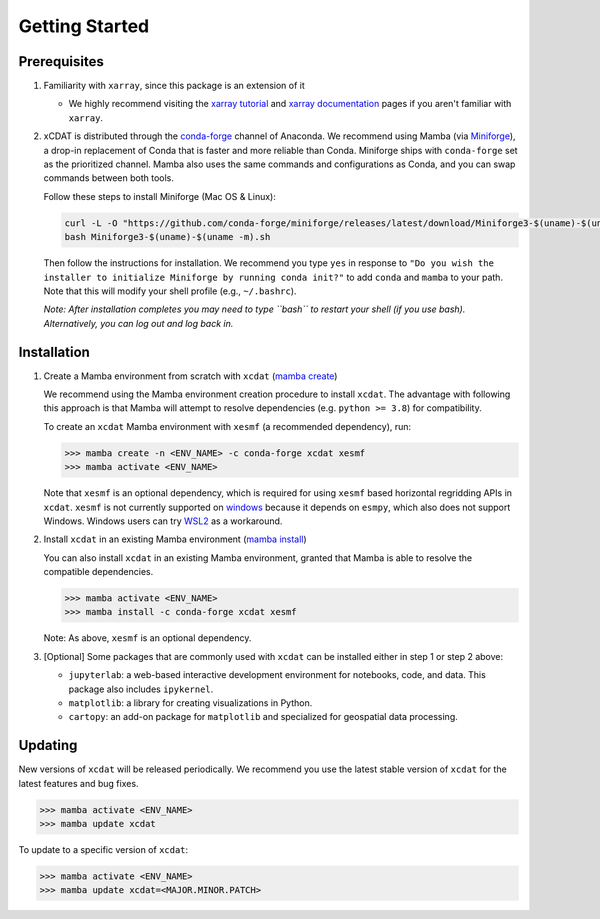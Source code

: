 .. highlight:: shell

===============
Getting Started
===============

Prerequisites
-------------

1. Familiarity with ``xarray``, since this package is an extension of it

   - We highly recommend visiting the `xarray tutorial`_ and `xarray documentation`_
     pages if you aren't familiar with ``xarray``.

2. xCDAT is distributed through the `conda-forge`_ channel of Anaconda. We recommend
   using Mamba (via `Miniforge`_), a drop-in replacement of Conda that is faster and more
   reliable than Conda. Miniforge ships with ``conda-forge`` set as the prioritized channel.
   Mamba also uses the same commands and configurations as Conda, and you can swap
   commands between both tools.

   Follow these steps to install Miniforge (Mac OS & Linux):

   .. code-block:: bash

      curl -L -O "https://github.com/conda-forge/miniforge/releases/latest/download/Miniforge3-$(uname)-$(uname -m).sh"
      bash Miniforge3-$(uname)-$(uname -m).sh

   Then follow the instructions for installation. We recommend you type ``yes`` in
   response to ``"Do you wish the installer to initialize Miniforge by running conda init?"``
   to add ``conda`` and ``mamba`` to your path. Note that this will modify your shell
   profile (e.g., ``~/.bashrc``).

   *Note: After installation completes you may need to type ``bash`` to
   restart your shell (if you use bash). Alternatively, you can log out and
   log back in.*

.. _xarray tutorial: https://tutorial.xarray.dev/intro.html
.. _xarray documentation: https://docs.xarray.dev/en/stable/getting-started-guide/index.html
.. _conda-forge: https://anaconda.org/conda-forge/xcdat
.. _Miniforge: https://github.com/conda-forge/miniforge

Installation
------------

1. Create a Mamba environment from scratch with ``xcdat`` (`mamba create`_)

   We recommend using the Mamba environment creation procedure to install ``xcdat``.
   The advantage with following this approach is that Mamba will attempt to resolve
   dependencies (e.g. ``python >= 3.8``) for compatibility.

   To create an ``xcdat`` Mamba environment with ``xesmf`` (a recommended dependency),
   run:

   .. code-block:: bash

       >>> mamba create -n <ENV_NAME> -c conda-forge xcdat xesmf
       >>> mamba activate <ENV_NAME>

   Note that ``xesmf`` is an optional dependency, which is required for using ``xesmf``
   based horizontal regridding APIs in ``xcdat``. ``xesmf`` is not currently supported
   on `windows`_ because it depends on ``esmpy``, which also does not support Windows.
   Windows users can try `WSL2`_ as a workaround.

.. _windows: https://github.com/conda-forge/esmf-feedstock/issues/64
.. _WSL2: https://docs.microsoft.com/en-us/windows/wsl/install

2. Install ``xcdat`` in an existing Mamba environment (`mamba install`_)

   You can also install ``xcdat`` in an existing Mamba environment, granted that Mamba
   is able to resolve the compatible dependencies.

   .. code-block:: bash

       >>> mamba activate <ENV_NAME>
       >>> mamba install -c conda-forge xcdat xesmf

   Note: As above, ``xesmf`` is an optional dependency.

3. [Optional] Some packages that are commonly used with ``xcdat`` can be installed
   either in step 1 or step 2 above:

   - ``jupyterlab``: a web-based interactive development environment for notebooks,
     code, and data. This package also includes ``ipykernel``.
   - ``matplotlib``: a library for creating visualizations in Python.
   - ``cartopy``: an add-on package for ``matplotlib`` and specialized for geospatial data processing.

.. _mamba create: https://mamba.readthedocs.io/en/latest/user_guide/mamba.html#quickstart
.. _mamba install: https://mamba.readthedocs.io/en/latest/user_guide/mamba.html#quickstart


Updating
--------

New versions of ``xcdat`` will be released periodically. We recommend you use the
latest stable version of ``xcdat`` for the latest features and bug fixes.

.. code-block:: bash

   >>> mamba activate <ENV_NAME>
   >>> mamba update xcdat

To update to a specific version of ``xcdat``:

.. code-block:: bash

   >>> mamba activate <ENV_NAME>
   >>> mamba update xcdat=<MAJOR.MINOR.PATCH>
